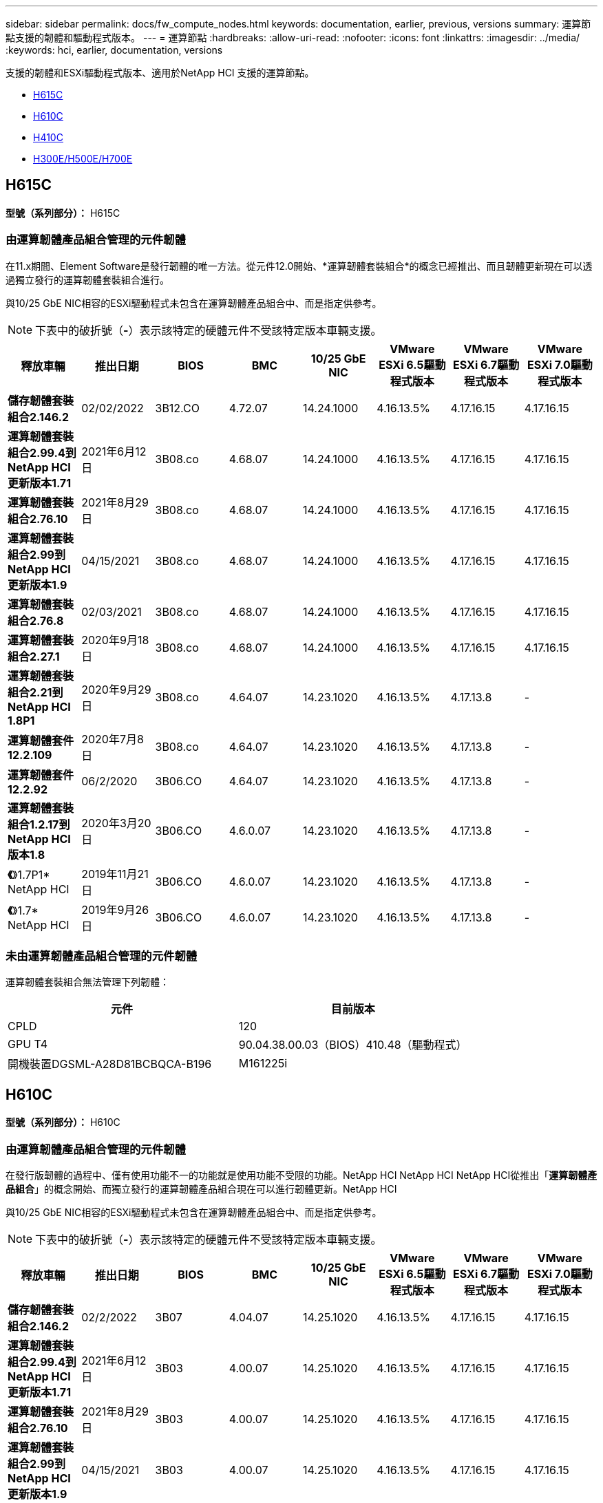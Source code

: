 ---
sidebar: sidebar 
permalink: docs/fw_compute_nodes.html 
keywords: documentation, earlier, previous, versions 
summary: 運算節點支援的韌體和驅動程式版本。 
---
= 運算節點
:hardbreaks:
:allow-uri-read: 
:nofooter: 
:icons: font
:linkattrs: 
:imagesdir: ../media/
:keywords: hci, earlier, documentation, versions


[role="lead"]
支援的韌體和ESXi驅動程式版本、適用於NetApp HCI 支援的運算節點。

* <<H615C>>
* <<H610C>>
* <<H410C>>
* <<H300E/H500E/H700E>>




== H615C

*型號（系列部分）：* H615C



=== 由運算韌體產品組合管理的元件韌體

在11.x期間、Element Software是發行韌體的唯一方法。從元件12.0開始、*運算韌體套裝組合*的概念已經推出、而且韌體更新現在可以透過獨立發行的運算韌體套裝組合進行。

與10/25 GbE NIC相容的ESXi驅動程式未包含在運算韌體產品組合中、而是指定供參考。


NOTE: 下表中的破折號（*-*）表示該特定的硬體元件不受該特定版本車輛支援。

[cols="8*"]
|===
| 釋放車輛 | 推出日期 | BIOS | BMC | 10/25 GbE NIC | VMware ESXi 6.5驅動程式版本 | VMware ESXi 6.7驅動程式版本 | VMware ESXi 7.0驅動程式版本 


| *儲存韌體套裝組合2.146.2* | 02/02/2022 | 3B12.CO | 4.72.07 | 14.24.1000 | 4.16.13.5% | 4.17.16.15 | 4.17.16.15 


| *運算韌體套裝組合2.99.4到NetApp HCI 更新版本1.71* | 2021年6月12日 | 3B08.co | 4.68.07 | 14.24.1000 | 4.16.13.5% | 4.17.16.15 | 4.17.16.15 


| *運算韌體套裝組合2.76.10* | 2021年8月29日 | 3B08.co | 4.68.07 | 14.24.1000 | 4.16.13.5% | 4.17.16.15 | 4.17.16.15 


| *運算韌體套裝組合2.99到NetApp HCI 更新版本1.9* | 04/15/2021 | 3B08.co | 4.68.07 | 14.24.1000 | 4.16.13.5% | 4.17.16.15 | 4.17.16.15 


| *運算韌體套裝組合2.76.8* | 02/03/2021 | 3B08.co | 4.68.07 | 14.24.1000 | 4.16.13.5% | 4.17.16.15 | 4.17.16.15 


| *運算韌體套裝組合2.27.1* | 2020年9月18日 | 3B08.co | 4.68.07 | 14.24.1000 | 4.16.13.5% | 4.17.16.15 | 4.17.16.15 


| *運算韌體套裝組合2.21到NetApp HCI 1.8P1* | 2020年9月29日 | 3B08.co | 4.64.07 | 14.23.1020 | 4.16.13.5% | 4.17.13.8 | - 


| *運算韌體套件12.2.109* | 2020年7月8日 | 3B08.co | 4.64.07 | 14.23.1020 | 4.16.13.5% | 4.17.13.8 | - 


| *運算韌體套件12.2.92* | 06/2/2020 | 3B06.CO | 4.64.07 | 14.23.1020 | 4.16.13.5% | 4.17.13.8 | - 


| *運算韌體套裝組合1.2.17到NetApp HCI 版本1.8* | 2020年3月20日 | 3B06.CO | 4.6.0.07 | 14.23.1020 | 4.16.13.5% | 4.17.13.8 | - 


| *《*》1.7P1* NetApp HCI | 2019年11月21日 | 3B06.CO | 4.6.0.07 | 14.23.1020 | 4.16.13.5% | 4.17.13.8 | - 


| *《*》1.7* NetApp HCI | 2019年9月26日 | 3B06.CO | 4.6.0.07 | 14.23.1020 | 4.16.13.5% | 4.17.13.8 | - 
|===


=== 未由運算韌體產品組合管理的元件韌體

運算韌體套裝組合無法管理下列韌體：

[cols="2*"]
|===
| 元件 | 目前版本 


| CPLD | 120 


| GPU T4 | 90.04.38.00.03（BIOS）410.48（驅動程式） 


| 開機裝置DGSML-A28D81BCBQCA-B196 | M161225i 
|===


== H610C

*型號（系列部分）：* H610C



=== 由運算韌體產品組合管理的元件韌體

在發行版韌體的過程中、僅有使用功能不一的功能就是使用功能不受限的功能。NetApp HCI NetApp HCI NetApp HCI從推出「*運算韌體產品組合*」的概念開始、而獨立發行的運算韌體產品組合現在可以進行韌體更新。NetApp HCI

與10/25 GbE NIC相容的ESXi驅動程式未包含在運算韌體產品組合中、而是指定供參考。


NOTE: 下表中的破折號（*-*）表示該特定的硬體元件不受該特定版本車輛支援。

[cols="8*"]
|===
| 釋放車輛 | 推出日期 | BIOS | BMC | 10/25 GbE NIC | VMware ESXi 6.5驅動程式版本 | VMware ESXi 6.7驅動程式版本 | VMware ESXi 7.0驅動程式版本 


| *儲存韌體套裝組合2.146.2* | 02/2/2022 | 3B07 | 4.04.07 | 14.25.1020 | 4.16.13.5% | 4.17.16.15 | 4.17.16.15 


| *運算韌體套裝組合2.99.4到NetApp HCI 更新版本1.71* | 2021年6月12日 | 3B03 | 4.00.07 | 14.25.1020 | 4.16.13.5% | 4.17.16.15 | 4.17.16.15 


| *運算韌體套裝組合2.76.10* | 2021年8月29日 | 3B03 | 4.00.07 | 14.25.1020 | 4.16.13.5% | 4.17.16.15 | 4.17.16.15 


| *運算韌體套裝組合2.99到NetApp HCI 更新版本1.9* | 04/15/2021 | 3B03 | 4.00.07 | 14.25.1020 | 4.16.13.5% | 4.17.16.15 | 4.17.16.15 


| *運算韌體套裝組合2.76.8* | 02/03/2021 | 3B03 | 4.00.07 | 14.25.1020 | 4.16.13.5% | 4.17.16.15 | 4.17.16.15 


| *運算韌體套裝組合2.27.1* | 2020年9月18日 | 3B03 | 4.00.07 | 14.25.1020 | 4.16.13.5% | 4.17.16.15 | 4.17.16.15 


| *運算韌體套裝組合2.21到NetApp HCI 1.8P1* | 2020年9月29日 | 3B01 | 3.967.07 | 14.22.1002 | 4.16.13.5% | 4.17.13.8 | - 


| *運算韌體套件12.2.109* | 2020年7月8日 | 3B01 | 3.967.07 | 14.22.1002 | 4.16.13.5% | 4.17.13.8 | - 


| *運算韌體套件12.2.92* | 06/2/2020 | 3B01 | 3.967.07 | 14.22.1002 | 4.16.13.5% | 4.17.13.8 | - 


| *運算韌體套裝組合1.2.17到NetApp HCI 版本1.8* | 2020年3月20日 | 3A02. | 3.91.07 | 14.22.1002 | 4.16.13.5% | 4.17.13.8 | - 


| *《*》1.7P1* NetApp HCI | 2019年11月21日 | 3A02. | 3.91.07 | 14.22.1002 | 4.16.13.5% | 4.17.13.8 | - 


| *《*》1.7* NetApp HCI | 2019年9月26日 | 3A02. | 3.91.07 | 14.22.1002 | 4.16.13.5% | 4.17.13.8 | - 


| *《*》1.6 * NetApp HCI | 2019年8月19日 | 3A02. | 3.91.07 | 14.22.1002 | 4.16.13.5% | 4.17.13.8 | - 


| *《*》第1.4P1*版NetApp HCI | 2019年4月25日 | 3A02. | 3.91.07 | 14.22.1002 | 4.16.13.5% | 4.17.13.8 | - 


| *《*》NetApp HCI | 2018年11月29日 | 3A02. | 3.91.07 | 14.22.1002 | 4.16.13.5% | 4.17.13.8 | - 
|===


=== 未由運算韌體產品組合管理的元件韌體

運算韌體套裝組合無法管理下列韌體：

[cols="2*"]
|===
| 元件 | 目前版本 


| CPLD | 120 


| 1/10 GbE NIC | 3.2d x80000b4b 


| GPU M10 | 82.07.ab.00.12 82.07.ab.00.13 82.07.ab.00.14 82.07.ab.00.15 


| 開機裝置DGSML-A28D81BCBQCA-B196 | M161225i 
|===


== H410C

*型號（系列部分）：* H410C



=== 由運算韌體產品組合管理的元件韌體

在發行版韌體的過程中、僅有使用功能不一的功能就是使用功能不受限的功能。NetApp HCI NetApp HCI NetApp HCI從推出「*運算韌體產品組合*」的概念開始、而獨立發行的運算韌體產品組合現在可以進行韌體更新。NetApp HCI

與10/25 GbE NIC相容的ESXi驅動程式未包含在運算韌體產品組合中、而是指定供參考。


NOTE: 下表中的破折號（*-*）表示該特定的硬體元件不受該特定版本車輛支援。

[cols="8*"]
|===
| 釋放車輛 | 推出日期 | BIOS | BMC | 10/25 GbE NIC | VMware ESXi 6.5驅動程式版本 | VMware ESXi 6.7驅動程式版本 | VMware ESXi 7.0驅動程式版本 


| *儲存韌體套裝組合2.146.2* | 02/2/2022 | NATP3.10. | 6.71.20 | 14.25.1020 | 4.16.13.5% | 4.17.15.16 | 4.19.16.1 


| *運算韌體套裝組合2.99.4到NetApp HCI 更新版本1.71* | 2021年6月12日 | NATP3.9 | 6.71.18 | 14.25.1020 | 4.16.13.5% | 4.17.15.16 | 4.19.16.1 


| *運算韌體套裝組合2.76.10* | 2021年8月29日 | NATP3.9 | 6.71.20 | 14.25.1020 | 4.16.13.5% | 4.17.15.16 | 4.19.16.1 


| *運算韌體套裝組合2.99到NetApp HCI 更新版本1.9* | 04/15/2021 | NATP3.9 | 6.71.18 | 14.25.1020 | 4.16.13.5% | 4.17.15.16 | 4.19.16.1 


| *運算韌體套裝組合2.76.8* | 02/03/2021 | NATP3.9 | 6.71.18 | 14.25.1020 | 4.16.13.5% | 4.17.15.16 | 4.19.16.1 


| *運算韌體套裝組合2.27.1* | 2020年9月18日 | NA3.7 | 6.71.18 | 14.25.1020 | 4.16.13.5% | 4.17.15.16 | 4.19.16.1 


| *運算韌體套裝組合2.21到NetApp HCI 1.8P1* | 2020年9月29日 | NA3.7 | 6.71.18 | 14.25.1020 | 4.16.13.5% | 4.17.15.16 | - 


| *運算韌體套件12.2.109* | 2020年7月8日 | NA3.7 | 6.71.18 | 14.25.1020 | 4.16.13.5% | 4.17.15.16 | - 


| *運算韌體套件12.2.92* | 06/2/2020 | NA3.7 | 6.71.18 | 14.25.1020 | 4.16.13.5% | 4.17.15.16 | - 


| *運算韌體套裝組合1.2.17到NetApp HCI 版本1.8* | 2020年3月20日 | NA3.4 | 6.71.18 | 14.25.1020 | 4.16.13.5% | 4.17.15.16 | - 


| *《*》1.7P1* NetApp HCI | 2019年11月21日 | NA3.3 | 6.53 | 14.25.1020 | 4.16.13.5% | 4.17.15.16 | - 


| *《*》1.7* NetApp HCI | 2019年9月26日 | NA2.2 | 6.53 | 14.25.1020 | 4.16.13.5% | 4.17.15.16 | - 


| *《*》1.6 * NetApp HCI | 2019年8月19日 | NA2.2 | 6.53 | 14.25.1020 | 4.16.13.5% | 4.17.15.16 | - 


| *《*》第1.4P1*版NetApp HCI | 2019年4月25日 | NA2.2 | 6.53 | 14.25.1020 | 4.16.13.5% | 4.17.15.16 | - 


| *《*》NetApp HCI | 2018年11月29日 | NA2.2 | 6.53 | 14.25.1020 | 4.16.13.5% | 4.17.15.16 | - 
|===


=== 未由運算韌體產品組合管理的元件韌體

運算韌體套裝組合無法管理下列韌體：

[cols="2*"]
|===
| 元件 | 目前版本 


| CPLD | 03.B0.09 


| SAS介面卡 | 16.00.01.00 


| SIOM 1/10 GbE NIC | 1.93 


| 電源供應器 | 1.3 


| 開機裝置SSDSCKJB240G7 | N2010121. 


| 開機裝置MTFDDAV240TCB1AR | DOMU037 
|===


== H300E/H500E/H700E

*型號（系列部分）：* H300E/H500E/H700E



=== 由運算韌體產品組合管理的元件韌體

在發行版韌體的過程中、僅有使用功能不一的功能就是使用功能不受限的功能。NetApp HCI NetApp HCI NetApp HCI從推出「*運算韌體產品組合*」的概念開始、而獨立發行的運算韌體產品組合現在可以進行韌體更新。NetApp HCI

與10/25 GbE NIC相容的ESXi驅動程式未包含在運算韌體產品組合中、而是指定供參考。


NOTE: 下表中的破折號（*-*）表示該特定的硬體元件不受該特定版本車輛支援。

[cols="8*"]
|===
| 釋放車輛 | 推出日期 | BIOS | BMC | 10/25 GbE NIC | VMware ESXi 6.5驅動程式版本 | VMware ESXi 6.7驅動程式版本 | VMware ESXi 7.0驅動程式版本 


| *運算韌體套裝組合2.146.2* | 02/2/2022 | NAT3.4 | 6.98.00 | 14.25.1020 | 4.16.13.5% | 4.17.15.16 | 4.19.16.1 


| *運算韌體套裝組合2.99.4到NetApp HCI 更新版本1.71* | 2021年6月12日 | NA2.1 | 6.84.00 | 14.25.1020 | 4.16.13.5% | 4.17.15.16 | 4.19.16.1 


| *運算韌體套裝組合2.76.10* | 2021年8月29日 | NA2.1 | 6.84.00 | 14.25.1020 | 4.16.13.5% | 4.17.15.16 | 4.19.16.1 


| *運算韌體套裝組合2.99到NetApp HCI 更新版本1.9* | 04/15/2021 | NA2.1 | 6.84.00 | 14.25.1020 | 4.16.13.5% | 4.17.15.16 | 4.19.16.1 


| *運算韌體套裝組合2.76.8* | 02/03/2021 | NA2.1 | 6.84.00 | 14.25.1020 | 4.16.13.5% | 4.17.15.16 | 4.19.16.1 


| *運算韌體套裝組合2.27.1* | 2020年9月18日 | NA2.1 | 6.84.00 | 14.25.1020 | 4.16.13.5% | 4.17.15.16 | 4.19.16.1 


| *運算韌體套裝組合2.21到NetApp HCI 1.8P1* | 2020年9月29日 | NA2.1 | 6.84.00 | 14.21.1000 | 4.16.13.5% | 4.17.13.8 | - 


| *運算韌體套件12.2.109* | 2020年7月8日 | NA2.1 | 6.84.00 | 14.21.1000 | 4.16.13.5% | 4.17.13.8 | - 


| *運算韌體套件12.2.92* | 06/2/2020 | NA2.1 | 6.84.00 | 14.21.1000 | 4.16.13.5% | 4.17.13.8 | - 


| *運算韌體套裝組合1.2.17到NetApp HCI 版本1.8* | 2020年3月20日 | NA2.1 | 3.25 | 14.21.1000 | 4.16.13.5% | 4.17.13.8 | - 


| *《*》1.7P1* NetApp HCI | 2019年11月21日 | NA2.1 | 3.25 | 14.21.1000 | 4.16.13.5% | 4.17.13.8 | - 


| *《*》1.7* NetApp HCI | 2019年9月26日 | NA2.1 | 3.25 | 14.21.1000 | 4.16.13.5% | 4.17.13.8 | - 


| *《*》1.6 * NetApp HCI | 2019年8月19日 | NA2.1 | 3.25 | 14.21.1000 | 4.16.13.5% | 4.17.13.8 | - 


| *《*》第1.4P1*版NetApp HCI | 2019年4月25日 | NA2.1 | 3.25 | 14.17.2020年 | 4.16.13.5% | 4.17.13.8 | - 


| *《*》NetApp HCI | 2018年11月29日 | NA2.1 | 3.25 | 14.17.2020年 | 4.16.13.5% | 4.17.13.8 | - 
|===


=== 未由運算韌體產品組合管理的元件韌體

運算韌體套裝組合無法管理下列韌體：

[cols="2*"]
|===
| 元件 | 目前版本 


| CPLD | 01.A1.06. 


| SAS介面卡 | 16.00.01.00 


| SIOM 1/10 GbE NIC | 1.93 


| 電源供應器 | 1.3 


| 開機裝置SSDSCKJB240G7 | N2010121. 


| 開機裝置MTFDDAV240TCB1AR | DOMU037 
|===